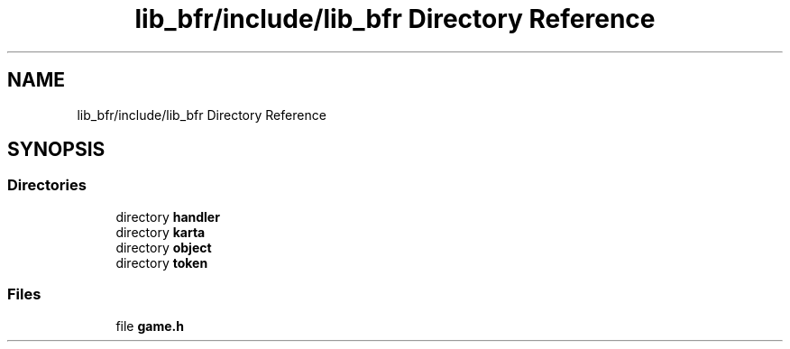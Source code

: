 .TH "lib_bfr/include/lib_bfr Directory Reference" 3 "Thu Mar 25 2021" "Battle for rokugan" \" -*- nroff -*-
.ad l
.nh
.SH NAME
lib_bfr/include/lib_bfr Directory Reference
.SH SYNOPSIS
.br
.PP
.SS "Directories"

.in +1c
.ti -1c
.RI "directory \fBhandler\fP"
.br
.ti -1c
.RI "directory \fBkarta\fP"
.br
.ti -1c
.RI "directory \fBobject\fP"
.br
.ti -1c
.RI "directory \fBtoken\fP"
.br
.in -1c
.SS "Files"

.in +1c
.ti -1c
.RI "file \fBgame\&.h\fP"
.br
.in -1c
